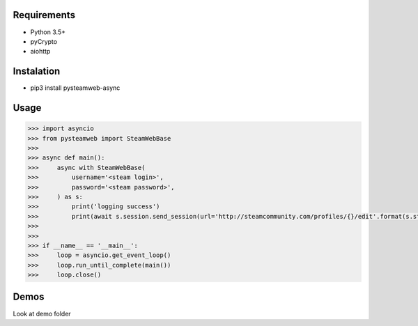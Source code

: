 Requirements
============

* Python 3.5+
* pyCrypto
* aiohttp

Instalation
===========

* pip3 install pysteamweb-async

Usage
=====

.. code-block:: python

    >>> import asyncio
    >>> from pysteamweb import SteamWebBase
    >>>
    >>> async def main():
    >>>     async with SteamWebBase(
    >>>         username='<steam login>',
    >>>         password='<steam password>',
    >>>     ) as s:
    >>>         print('logging success')
    >>>         print(await s.session.send_session(url='http://steamcommunity.com/profiles/{}/edit'.format(s.steam_id), is_post=False))
    >>>
    >>>
    >>> if __name__ == '__main__':
    >>>     loop = asyncio.get_event_loop()
    >>>     loop.run_until_complete(main())
    >>>     loop.close()


Demos
=====

Look at demo folder